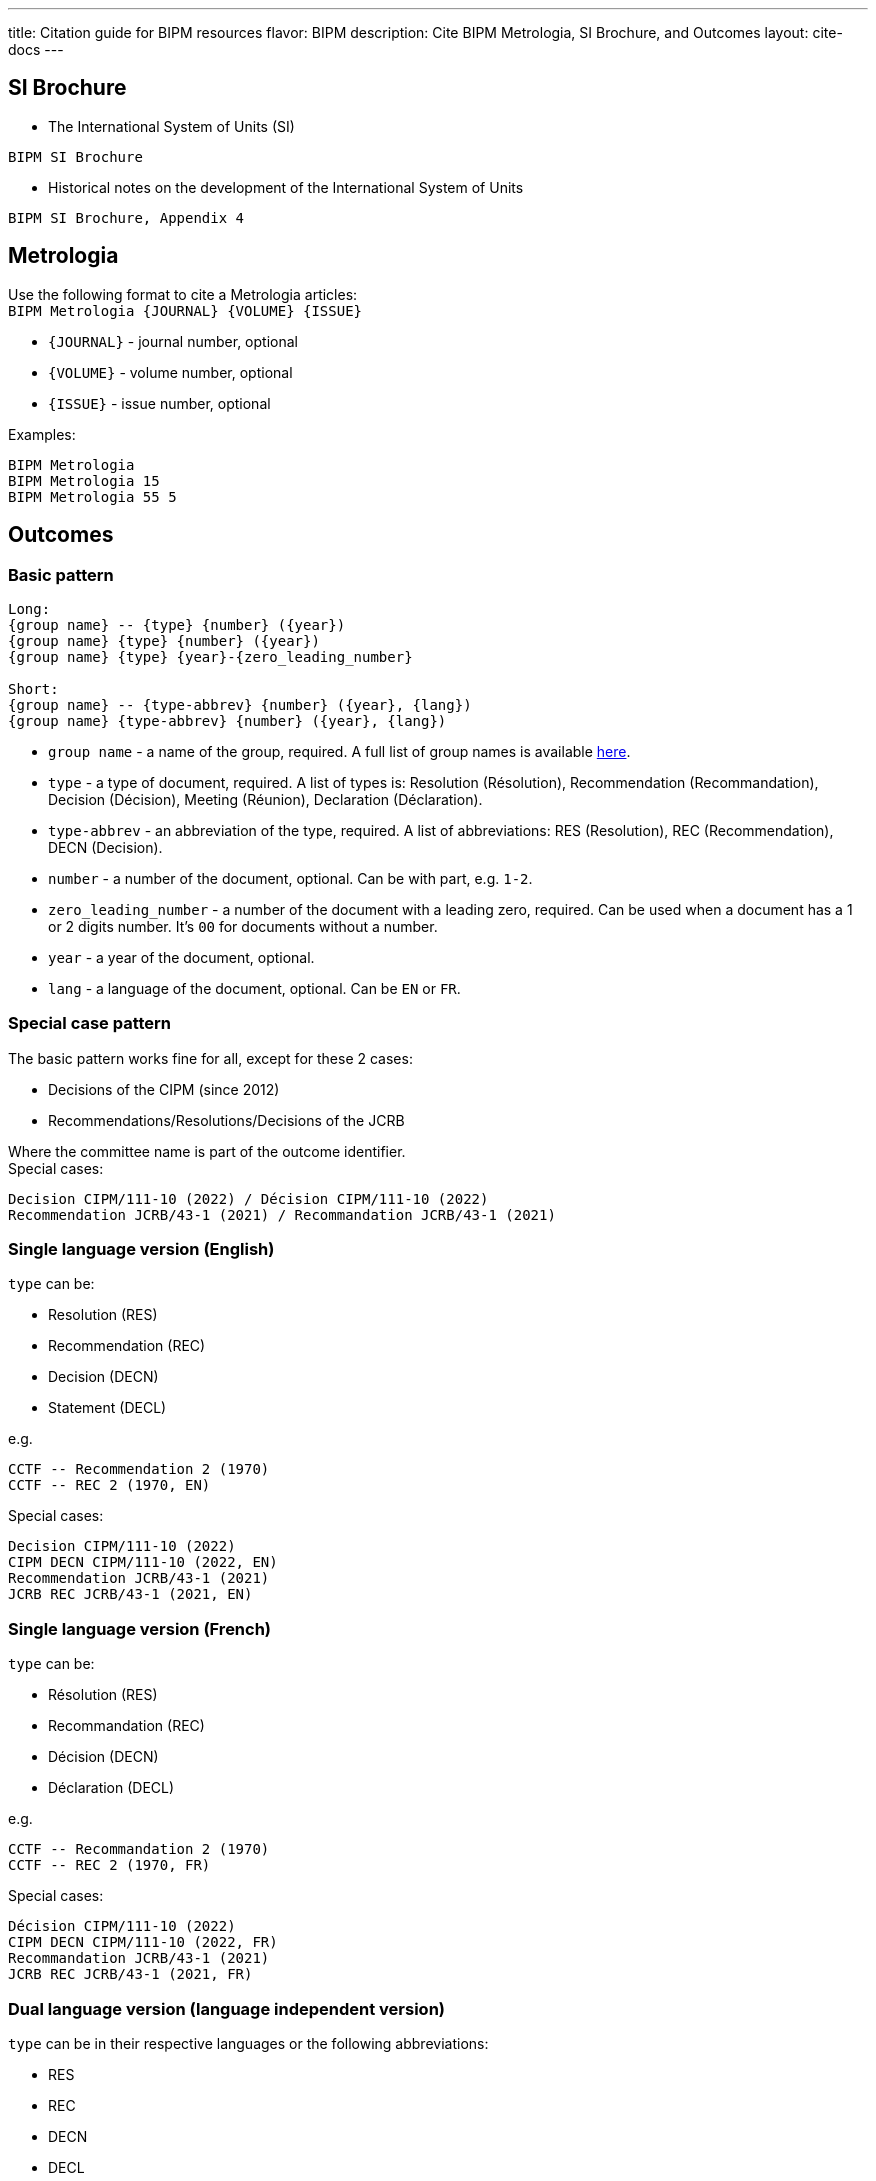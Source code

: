 ---
title: Citation guide for BIPM resources
flavor: BIPM
description: Cite BIPM Metrologia, SI Brochure, and Outcomes
layout: cite-docs
---

== SI Brochure

* The International System of Units (SI)

[example]
`BIPM SI Brochure`

* Historical notes on the development of the International System of Units

[example]
`BIPM SI Brochure, Appendix 4`

== Metrologia

Use the following format to cite a Metrologia articles: +
`BIPM Metrologia {JOURNAL} {VOLUME} {ISSUE}`

- `{JOURNAL}` - journal number, optional
- `{VOLUME}` - volume number, optional
- `{ISSUE}` - issue number, optional

Examples:

[example]
----
BIPM Metrologia
BIPM Metrologia 15
BIPM Metrologia 55 5
----

== Outcomes

=== Basic pattern

[example]
----
Long:
{group name} -- {type} {number} ({year})
{group name} {type} {number} ({year})
{group name} {type} {year}-{zero_leading_number}

Short:
{group name} -- {type-abbrev} {number} ({year}, {lang})
{group name} {type-abbrev} {number} ({year}, {lang})
----

- `group name` - a name of the group, required. A full list of group names is available https://github.com/metanorma/bipm-editor-guides/blob/main/sources/bipm-references-en.adoc#appendix-a-bipm-groups-and-codes[here].
- `type` - a type of document, required. A list of types is: Resolution (Résolution), Recommendation (Recommandation), Decision (Décision), Meeting (Réunion), Declaration (Déclaration).
- `type-abbrev` - an abbreviation of the type, required. A list of abbreviations: RES (Resolution), REC (Recommendation), DECN (Decision).
- `number` - a number of the document, optional. Can be with part, e.g. `1-2`.
- `zero_leading_number` - a number of the document with a leading zero, required. Can be used when a document has a 1 or 2 digits number. It's `00` for documents without a number.
- `year` - a year of the document, optional.
- `lang` - a language of the document, optional. Can be `EN` or `FR`.

=== Special case pattern

The basic pattern works fine for all, except for these 2 cases:

- Decisions of the CIPM (since 2012)
- Recommendations/Resolutions/Decisions of the JCRB

Where the committee name is part of the outcome identifier. +
Special cases:

[example]
----
Decision CIPM/111-10 (2022) / Décision CIPM/111-10 (2022)
Recommendation JCRB/43-1 (2021) / Recommandation JCRB/43-1 (2021)
----

=== Single language version (English)

`type` can be:

- Resolution (RES)
- Recommendation (REC)
- Decision (DECN)
- Statement (DECL)

e.g.

[example]
----
CCTF -- Recommendation 2 (1970)
CCTF -- REC 2 (1970, EN)
----

Special cases:

[example]
----
Decision CIPM/111-10 (2022)
CIPM DECN CIPM/111-10 (2022, EN)
Recommendation JCRB/43-1 (2021)
JCRB REC JCRB/43-1 (2021, EN)
----

=== Single language version (French)

`type` can be:

- Résolution (RES)
- Recommandation (REC)
- Décision (DECN)
- Déclaration (DECL)

e.g.

[example]
----
CCTF -- Recommandation 2 (1970)
CCTF -- REC 2 (1970, FR)
----

Special cases:

[example]
----
Décision CIPM/111-10 (2022)
CIPM DECN CIPM/111-10 (2022, FR)
Recommandation JCRB/43-1 (2021)
JCRB REC JCRB/43-1 (2021, FR)
----

=== Dual language version (language independent version)

`type` can be in their respective languages or the following abbreviations:

- RES
- REC
- DECN
- DECL

[example]
----
CCTF -- Recommandation 2 (1970) / Recommendation 2 (1970)
CCTF REC 2 (1970)
----

Special cases:

[example]
----
Decision CIPM/110-10 (2022) / Décision CIPM/111-10 (2022)
CIPM DECN CIPM/110-10 (2022)
Recommendation JCRB/43-1 (2021) / Recommandation JCRB/43-1 (2021)
JCRB REC JCRB/43-1 (2021)
----
